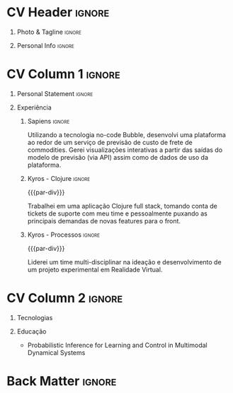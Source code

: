 * Config/Preamble :noexport:
** LaTeX Config
#+BEGIN_SRC emacs-lisp :exports none  :results none :eval always
(setq org-latex-logfiles-extensions (quote ("lof" "lot" "tex~" "aux" "idx" "log" "out" "toc" "nav" "snm" "vrb" "dvi" "fdb_latexmk" "blg" "brf" "fls" "entoc" "ps" "spl" "bbl" "xmpi" "run.xml" "bcf")))
(add-to-list 'org-latex-classes
             '("altacv" "\\documentclass[10pt,a4paper,ragged2e,withhyper]{altacv}

% Change the page layout if you need to
\\geometry{left=1.25cm,right=1.25cm,top=1.5cm,bottom=1.5cm,columnsep=1.2cm}

% Use roboto and lato for fonts
\\renewcommand{\\familydefault}{\\sfdefault}

% Change the colours if you want to
\\definecolor{SlateGrey}{HTML}{2E2E2E}
\\definecolor{LightGrey}{HTML}{666666}
\\definecolor{DarkPastelRed}{HTML}{450808}
\\definecolor{PastelRed}{HTML}{8F0D0D}
\\definecolor{GoldenEarth}{HTML}{E7D192}
\\colorlet{name}{black}
\\colorlet{tagline}{PastelRed}
\\colorlet{heading}{DarkPastelRed}
\\colorlet{headingrule}{GoldenEarth}
\\colorlet{subheading}{PastelRed}
\\colorlet{accent}{PastelRed}
\\colorlet{emphasis}{SlateGrey}
\\colorlet{body}{LightGrey}

% Change some fonts, if necessary
\\renewcommand{\\namefont}{\\Huge\\rmfamily\\bfseries}
\\renewcommand{\\personalinfofont}{\\footnotesize}
\\renewcommand{\\cvsectionfont}{\\LARGE\\rmfamily\\bfseries}
\\renewcommand{\\cvsubsectionfont}{\\large\\bfseries}

% Change the bullets for itemize and rating marker
% for \cvskill if you want to
\\renewcommand{\\itemmarker}{{\\small\\textbullet}}
\\renewcommand{\\ratingmarker}{\\faCircle}
"

               ("\\cvsection{%s}" . "\\cvsection*{%s}")
               ("\\cvevent{%s}" . "\\cvevent*{%s}")))
(setq org-latex-packages-alist 'nil)
(setq org-latex-default-packages-alist
      '(("rm" "roboto"  t)
        ("defaultsans" "lato" t)
        ("" "paracol" t)
        ))
#+END_SRC
#+LATEX_CLASS: altacv
#+LATEX_HEADER: \columnratio{0.6} % Set the left/right column width ratio to 6:4.
#+LATEX_HEADER: \usepackage[bottom]{footmisc}
*** Bibliography
# #+LATEX_HEADER: \DeclareNameAlias{sortname}{last-first}
#+LATEX_HEADER: \DeclareNameAlias{sortname}{given-family}
#+LATEX_HEADER: \addbibresource{aidan.bib}
# #+LATEX_HEADER: \usepackage[citestyle=numeric-comp, maxcitenames=1, maxbibnames=4, doi=false, isbn=false, eprint=true, backend=bibtex, hyperref=true, url=false, natbib=true]{biblatex}
# #+LATEX_HEADER: \usepackage[backend=biber, sorting=nyvt, style=authoryear, firstinits]{biblatex}
# #+LATEX_HEADER: \usepackage[backend=natbib, giveninits=true]{biblatex}
#+LATEX_HEADER: \usepackage[style=trad-abbrv,sorting=none,sortcites=true,doi=false,url=false,giveninits=true,hyperref]{biblatex}

** Exporter Settings
#+AUTHOR: Caio Garcia
#+EXPORT_FILE_NAME: ./curriculum-vitae.pdf
#+OPTIONS: toc:nil title:nil H:1
** Macros
#+MACRO: cvevent \cvevent{$1}{$2}{$3}{$4}
#+MACRO: cvachievement \cvachievement{$1}{$2}{$3}{$4}
#+MACRO: cvtag \cvtag{$1}
#+MACRO: divider \divider
#+MACRO: par-div \par\divider
#+MACRO: new-page \newpage
* CV Header :ignore:
** Photo & Tagline :ignore:
#+begin_export latex
\name{Caio Garcia}
\photoR{2.8cm}{Perfil2023.jpeg}
\tagline{Cientista de Dados}
#+end_export

** Personal Info :ignore:
#+begin_export latex
\personalinfo{
  \homepage{caio-a-garcia.github.io}
  \email{caioag3@al.insper.edu.br}
  \phone{+55 34 99673 8500}
  \location{São Paulo, Brasil}
  \github{caio-a-garcia}
  \hspace{1.05cm}
  \linkedin{kaioviski/}
  \hspace{1.8cm}
  \dob{18 Dezembro 1996}
}
\makecvheader
#+end_export

* CV Column 1 :ignore:
#+begin_export latex
\begin{paracol}{2}
#+end_export
** Personal Statement :ignore:
#+begin_export latex
 \begin{quote}
 ``Sou um Cientista de Dados com formação em Matemática e experiência profissional em desenvolvimento web.''
 \end{quote}
#+end_export
** Experiência
*** Sapiens :ignore:
{{{cvevent(Desenvolvedor No-Code, Sapiens Agro, Nov 2023 -- Mar 2024, Uberlândia\, MG\, Brasil)}}}

Utilizando a tecnologia no-code Bubble, desenvolvi uma plataforma ao redor de um serviço de previsão de custo de frete de commodities. Gerei visualizações interativas a partir das saídas do modelo de previsão (via API) assim como de dados de uso da plataforma.

{{{cvtag(Data Viz)}}}
{{{cvtag(Web Dev)}}}
{{{cvtag(No-Code)}}}
{{{cvtag(Bubble)}}}

*** Kyros - Clojure :ignore:
{{{par-div}}}
{{{cvevent(Desenvolvedor Fullstack, Kyros Tecnologia, Ago 2022 -- Abr 2023, Uberlândia\, MG\, Brasil)}}}

Trabalhei em uma aplicação Clojure full stack, tomando conta de tickets de suporte com meu time e pessoalmente puxando as principais demandas de novas features para o front.

{{{cvtag(GraphQL)}}}
{{{cvtag(Clojure)}}}

*** Kyros - Processos :ignore:
{{{par-div}}}
{{{cvevent(Analista de Processos, Kyros Tecnologia, Set 2021 -- Ago 2022, Uberlândia\, MG\, Brasil)}}}

Liderei um time multi-disciplinar na ideação e desenvolvimento de um projeto experimental em Realidade Virtual.

{{{cvtag(Unreal Engine)}}}
{{{cvtag(Processos)}}}
\break

* CV Column 2 :ignore:
# Switch to the right column - will automatically move to the next page.
#+begin_export latex
\switchcolumn
#+end_export

** Tecnologias
{{{cvtag(Python)}}}
{{{cvtag(Pandas)}}}
{{{cvtag(Spark)}}}
{{{cvtag(Matplotlib)}}}
{{{cvtag(Jupyter)}}}

{{{divider}}}

{{{cvtag(R)}}}
{{{cvtag(tidyverse)}}}
{{{cvtag(ggplot2)}}}
{{{cvtag(Rmd)}}}

{{{divider}}}


{{{cvtag(Git/GitHub)}}}
{{{cvtag(Docker)}}}
{{{cvtag(Guix)}}}
{{{cvtag(Quarto)}}}
\break

** Educação
{{{cvevent(Programa Avançado em Data Science e Tomada de Decisão, Insper, Jul 2023 - Ongoing,)}}}
- \faBook Probabilistic Inference for Learning and Control in Multimodal Dynamical Systems

{{{divider}}}

{{{cvevent(Bacharelado em Matemática e Filosofia, Fordham University, Set 2015 - Mai 2019,)}}}

* Back Matter :ignore:
#+begin_export latex
\end{paracol}
\end{document}
#+end_export
